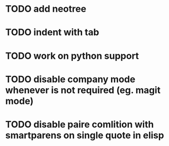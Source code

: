 * TODO add neotree
* TODO indent with tab
* TODO work on python support
* TODO disable company mode whenever is not required (eg. magit mode)
* TODO disable paire comlition with smartparens on single quote in elisp
